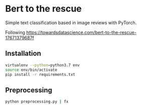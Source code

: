 * Bert to the rescue

Simple text classification based in image reviews with PyTorch.

Following https://towardsdatascience.com/bert-to-the-rescue-17671379687f

** Installation

#+BEGIN_SRC sh
virtualenv --python=python3.7 env
source env/bin/activate
pip install -r requirements.txt
#+END_SRC

** Preprocessing

#+BEGIN_SRC sh
python preprocessing.py | fx
#+END_SRC
